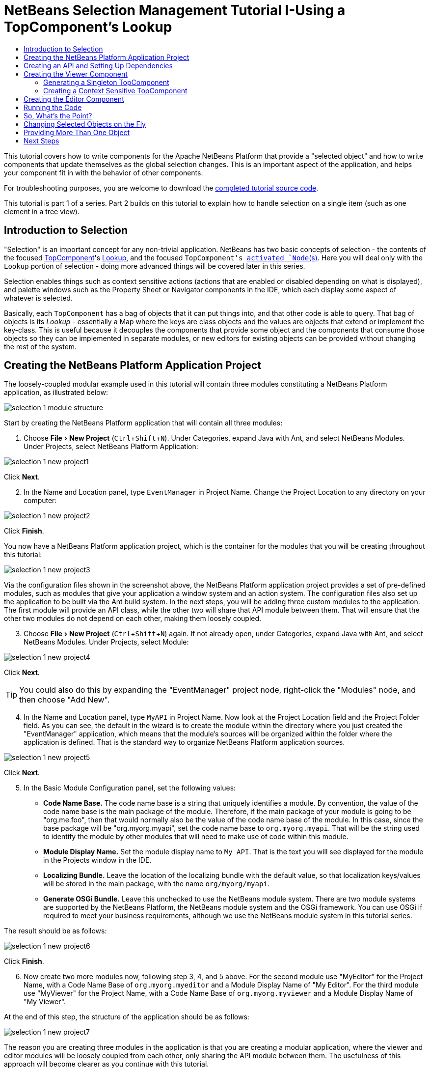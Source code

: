 // 
//     Licensed to the Apache Software Foundation (ASF) under one
//     or more contributor license agreements.  See the NOTICE file
//     distributed with this work for additional information
//     regarding copyright ownership.  The ASF licenses this file
//     to you under the Apache License, Version 2.0 (the
//     "License"); you may not use this file except in compliance
//     with the License.  You may obtain a copy of the License at
// 
//       http://www.apache.org/licenses/LICENSE-2.0
// 
//     Unless required by applicable law or agreed to in writing,
//     software distributed under the License is distributed on an
//     "AS IS" BASIS, WITHOUT WARRANTIES OR CONDITIONS OF ANY
//     KIND, either express or implied.  See the License for the
//     specific language governing permissions and limitations
//     under the License.
//

= NetBeans Selection Management Tutorial I-Using a TopComponent's Lookup
:page-layout: platform_tutorial
:jbake-tags: tutorials 
:jbake-status: published
:page-syntax: true
:source-highlighter: pygments
:toc: left
:toc-title:
:icons: font
:experimental:
:page-reviewed: 2020-12-20
:description: NetBeans Selection Management Tutorial I - Using a TopComponent's Lookup - Apache NetBeans
:keywords: Apache NetBeans Platform, Platform Tutorials, NetBeans Selection Management Tutorial I - Using a TopComponent's Lookup

ifdef::env-github[]
:imagesdir: ../../images
endif::[]

This tutorial covers how to write components for the Apache NetBeans Platform that provide a "selected object" and how to write components that update themselves as the global selection changes. This is an important aspect of the application, and helps your component fit in with the behavior of other components.

For troubleshooting purposes, you are welcome to download the  link:https://github.com/bradh/NetBeansSelection1[completed tutorial source code].

This tutorial is part 1 of a series. Part 2 builds on this tutorial to explain how to handle selection on a single item (such as one element in a tree view).

== Introduction to Selection

"Selection" is an important concept for any non-trivial application. NetBeans has two basic concepts of selection - the contents of the focused xref:wiki::wiki/DevFaqWindowsTopComponent.adoc[TopComponent]'s xref:wiki::wiki/DevFaqLookup.adoc[Lookup], and the focused `TopComponent`'s  xref:wiki::wiki/DevFaqWhatIsANode.adoc[ activated `Node`(s)]. Here you will deal only with the  `Lookup`  portion of selection - doing more advanced things will be covered later in this series.

Selection enables things such as context sensitive actions (actions that are enabled or disabled depending on what is displayed), and palette windows such as the Property Sheet or Navigator components in the IDE, which each display some aspect of whatever is selected.

Basically, each `TopComponent` has a bag of objects that it can put things into, and that other code is able to query. That bag of objects is its _Lookup_ - essentially a Map where the keys are class objects and the values are objects that extend or implement the key-class. This is useful because it decouples the components that provide some object and the components that consume those objects so they can be implemented in separate modules, or new editors for existing objects can be provided without changing the rest of the system.


== Creating the NetBeans Platform Application Project

The loosely-coupled modular example used in this tutorial will contain three modules constituting a NetBeans Platform application, as illustrated below:

image::tutorials/selection-1_module_structure.png[]

Start by creating the NetBeans Platform application that will contain all three modules:


[start=1]
1. Choose menu:File[New Project] (kbd:[Ctrl+Shift+N]). Under Categories, expand Java with Ant, and select NetBeans Modules. Under Projects, select NetBeans Platform Application: 

image::tutorials/selection-1_new-project1.png[]

Click btn:[Next].


[start=2]
1. In the Name and Location panel, type  ``EventManager``  in Project Name. Change the Project Location to any directory on your computer:

image::tutorials/selection-1_new-project2.png[]

Click btn:[Finish].

You now have a NetBeans Platform application project, which is the container for the modules that you will be creating throughout this tutorial:

image::tutorials/selection-1_new-project3.png[]

Via the configuration files shown in the screenshot above, the NetBeans Platform application project provides a set of pre-defined modules, such as modules that give your application a window system and an action system. The configuration files also set up the application to be built via the Ant build system. In the next steps, you will be adding three custom modules to the application. The first module will provide an API class, while the other two will share that API module between them. That will ensure that the other two modules do not depend on each other, making them loosely coupled.


[start=3]
1. Choose menu:File[New Project] (kbd:[Ctrl+Shift+N]) again. If not already open, under Categories, expand Java with Ant, and select NetBeans Modules. Under Projects, select Module:

image::tutorials/selection-1_new-project4.png[]

Click btn:[Next].

TIP: You could also do this by expanding the "EventManager" project node, right-click the "Modules" node, and then choose "Add New".


[start=4]
1. In the Name and Location panel, type  ``MyAPI``  in Project Name. Now look at the Project Location field and the Project Folder field. As you can see, the default in the wizard is to create the module within the directory where you just created the "EventManager" application, which means that the module's sources will be organized within the folder where the application is defined. That is the standard way to organize NetBeans Platform application sources.

image::tutorials/selection-1_new-project5.png[]

Click btn:[Next].


[start=5]
1. In the Basic Module Configuration panel, set the following values:

* *Code Name Base.* The code name base is a string that uniquely identifies a module. By convention, the value of the code name base is the main package of the module. Therefore, if the main package of your module is going to be "org.me.foo", then that would normally also be the value of the code name base of the module. In this case, since the base package will be "org.myorg.myapi", set the code name base to  `org.myorg.myapi`. That will be the string used to identify the module by other modules that will need to make use of code within this module.
* *Module Display Name.* Set the module display name to  `My API`. That is the text you will see displayed for the module in the Projects window in the IDE.
* *Localizing Bundle.* Leave the location of the localizing bundle with the default value, so that localization keys/values will be stored in the main package, with the name `org/myorg/myapi`.
* *Generate OSGi Bundle.* Leave this unchecked to use the NetBeans module system. There are two module systems are supported by the NetBeans Platform, the NetBeans module system and the OSGi framework. You can use OSGi if required to meet your business requirements, although we use the NetBeans module system in this tutorial series.

The result should be as follows:

image::tutorials/selection-1_new-project6.png[]

Click btn:[Finish].


[start=6]
1. Now create two more modules now, following step 3, 4, and 5 above. For the second module use "MyEditor" for the Project Name, with a Code Name Base of `org.myorg.myeditor` and a Module Display Name of "My Editor". For the third module use "MyViewer" for the Project Name, with a Code Name Base of `org.myorg.myviewer` and a Module Display Name of "My Viewer".

At the end of this step, the structure of the application should be as follows:

image::tutorials/selection-1_new-project7.png[]

The reason you are creating three modules in the application is that you are creating a modular application, where the viewer and editor modules will be loosely coupled from each other, only sharing the API module between them. The usefulness of this approach will become clearer as you continue with this tutorial.


== Creating an API and Setting Up Dependencies

In this part of the tutorial, we will create a trivial API class. In the real world, such an API might represent files or some other kind of data that is being modelled programmatically. For the purposes of this tutorial it will suffice to have a simple object named "Event", representing a random event, possibly an event such as a calendar event or an event within a programmatic sequence. An Event has an index that provides a unique identifier, and a date.


[start=1]
1. Right click the `org.myorg.myapi` package and choose New > Java Class.

image::tutorials/selection-1_api1.png[]

Name the class `Event`:
 
image::tutorials/selection-1_api2.png[]

Click btn:[Finish].

Replace the default code with the following:


[source,java]
----
package org.myorg.myapi;

import java.time.ZonedDateTime;

public final class Event {

    private final ZonedDateTime date = ZonedDateTime.now();
    private static int count = 0;
    private final int index;

    public Event() {
        index = count++;
    }

    public ZonedDateTime getDate() {
        return date;
    }

    public int getIndex() {
        return index;
    }

    @Override
    public String toString() {
        return index + " - " + date.toString();
    }
}
----

This will be all of the code that this module contains. As you can see, each time a new instance of `Event` is created, a counter is incremented so there will be some unique identifier to each instance of `Event`.

[start=2]
1. The next step is to have your API module export the `org.myorg.myapi` package so other modules can see the Event class in it. By default, all packages are hidden from all other modules in the application. Right click the My API project and choose Properties. In the API Versioning page in the Project Properties dialog box, check the checkbox for `org.myorg.myapi` in the Public Packages list, as shown below:

image::tutorials/selection-1_api3.png[]

Click btn:[OK].

Now expand the Important Files node of the My API project. Open the Project Metadata file. On disk, this file is named `project.xml`. Inside this file, notice the following section, which was added when you clicked OK in the dialog above:

[source,xml]
----
    <public-packages>
        <package>org.myorg.myapi</package>
    </public-packages>
----

When the module is compiled, the information above in the `project.xml` file is added to the module's manifest file.


[start=3]
1. Now you need to set up some dependencies between your modules. The other two modules, My Editor and My Viewer, will use the `Event` class, so each of them needs to say that they _depend on_ the API module. Right-click on the My Editor project node, and choose Properties. The Project Properties dialog will appear. Select the Libraries tab.

image::tutorials/selection-1_api4.png[]

Click btn:[Add Dependency...]

In the Filter text box, type `Event`, which will refine the list of all available modules. Locate the "My API" module and select it:

image::tutorials/selection-1_api5.png[]

TIP: Using the Cluster combo-box will provide more filtering.

Click btn:[OK] to add the dependency.

You should see the following:

image::tutorials/selection-1_api6.png[]

Click btn:[OK] to close the Project Properties dialog.

When you open the Project Metadata file in the Important Files node of the My Editor module, you should see that the section below has been added:


[source,xml]
----
<module-dependencies>
    <dependency>
        <code-name-base>org.myorg.myapi</code-name-base>
        <build-prerequisite/>
        <compile-dependency/>
        <run-dependency>
            <specification-version>1.0</specification-version>
        </run-dependency>
    </dependency>
</module-dependencies>
----

Notice that the code name base of the MyAPI module is used to identify it here. When the module is compiled, the information above in the `project.xml` file is added to the module's manifest file.

Now add the same dependency for the My Viewer module, starting with right-click on the My Viewer project node and selecting Properties.

When this is done, the new contract between the modules is represented in the Project window as follows:

image::tutorials/selection-1_api7.png[]


== Creating the Viewer Component

Now you will create a singleton component that will track if there is an `Event` available in the global selection (i.e., if the focused `TopComponent` has one in its Lookup). If there is one, it will display some data about it. One common use case for this kind of functionality is creating master/detail views.


=== Generating a Singleton TopComponent

A "singleton component" is a component like the Projects window in the NetBeans IDE, or the Property Sheet or the Navigator - a component that there is only ever one of in the system. The Window wizard will automatically generate all of the code needed to create such a singleton component - you just have to use the form designer or write code to provide the contents of your singleton component.


[start=1]
1. Right click the `org.myorg.myviewer` package and choose New > Other. 

image::tutorials/selection-1_viewer1.png[]

In the resulting New File dialog, select Module Development > Window, as shown below:

image::tutorials/selection-1_viewer2.png[]

Click btn:[Next] (or press Enter).


[start=2]
1. On the "Basic Settings" page of the wizard, select `explorer` as the location in which to place your viewer component, and check the "Open on Application Start" checkbox to cause the window to open on startup, as shown below:

image::tutorials/selection-1_viewer3.png[]

Click btn:[Next].

[start=3]
1. The "Name, Icon and Location" page of the wizard will appear. Set `MyViewer` as the class name prefix:

image::tutorials/selection-1_viewer4.png[]

[start=4]
1. Click btn:[Finish] and you should see the following:

image::tutorials/selection-1_viewer5.png[]

You now have a skeleton `TopComponent` - a singleton component called `MyViewerTopComponent`. The wizard created the Java class, and added the required module dependencies (under Libraries). 

[start=5]
1. If not already open, double-click to open the `MyViewerTopComponent` file. Click its Source tab. Via the annotations that you can see at the top of the Java source file, `MyViewerTopComponent` will be registered in the layer file of the MyViewer module, together with an `Action` for opening the `MyViewerTopComponent` from the Window menu:


[source,java]
----
@ConvertAsProperties(
        dtd = "-//org.myorg.myviewer//MyViewer//EN",
        autostore = false
)
@TopComponent.Description(
        preferredID = "MyViewerTopComponent",
        //iconBase="SET/PATH/TO/ICON/HERE",
        persistenceType = TopComponent.PERSISTENCE_ALWAYS
)
@TopComponent.Registration(mode = "explorer", openAtStartup = true)
@ActionID(category = "Window", id = "org.myorg.myviewer.MyViewerTopComponent")
@ActionReference(path = "Menu/Window" /*, position = 333 */)
@TopComponent.OpenActionRegistration(
        displayName = "#CTL_MyViewerAction",
        preferredID = "MyViewerTopComponent"
)
@Messages({
    "CTL_MyViewerAction=MyViewer",
    "CTL_MyViewerTopComponent=MyViewer Window",
    "HINT_MyViewerTopComponent=This is a MyViewer window"
})
----


=== Creating a Context Sensitive TopComponent

Click its Design tab of the open `MyViewerTopComponent` to access the "Matisse" GUI Builder (also known as the "form editor").

You will add two labels to the component, which will display some information about the selected `Event` if there is one.


[start=1]
1. Drag two Labels (javax.swing.JLabel) to the form from the Palette (kbd:[Ctrl+Shift+8]), one below the other, as shown below:

image::tutorials/selection-1_viewer6.png[]

Press F2 on the first label and then change the text as shown above, so that by default it displays "[Nothing selected]".

image::tutorials/selection-1_viewer7.png[]


[start=2]
1. Click the Source button in the editor toolbar to switch to the code editor. Modify the signature of the class, so that `MyViewerTopComponent` implements `LookupListener`:

[source,java]
----
public final class MyViewerTopComponent extends TopComponent implements LookupListener {                        
----

Right-click in the editor and choose Fix Imports, so that `LookupListener` is imported.

Put the cursor over the lightbulb icon should appear in the editor margin. A popup hint should appear, as shown below:

image::tutorials/selection-1_viewer8.png[]

Left click on the lightbulb icon in the editor margin, and when the popup appears, select the text "Implement all abstract methods".

image::tutorials/selection-1_viewer9.png[]

You now have a class that implements `LookupListener` (i.e. the `resultChanged` method). Now it needs something to listen to.

There is a convenient global `Lookup` object, which proxies the Lookup of whatever component has focus - it can be obtained from the call `Utilities.actionsGlobalContext()`. So rather than tracking what component has focus yourself, you can listen to this one global selection `Lookup`, which will fire appropriate changes whenever focus changes.


[start=3]
1. Edit the source code of the `MyViewerTopComponent` to add a lookup result member, and so that its `componentOpened`, `componentClosed`, and `resultChanged` methods are as follows:


[source,java]
----
    private Lookup.Result<Event> result = null;

    @Override
    public void componentOpened() {
        result = Utilities.actionsGlobalContext().lookupResult(Event.class);
        result.addLookupListener (this);
    }

    @Override
    public void componentClosed() {
        result.removeLookupListener(this);
    }

    @Override
    public void resultChanged(LookupEvent lookupEvent) {
        Collection<? extends Event> allEvents = result.allInstances();
        if (!allEvents.isEmpty()) {
            Event event = allEvents.iterator().next();
            jLabel1.setText(Integer.toString(event.getIndex()));
            jLabel2.setText(event.getDate().toString());
        } else {
            jLabel1.setText("[Nothing selected]");
            jLabel2.setText("");
        }
    }
----

* `componentOpened()` is called whenever the component is made visible by the window system; `componentClosed()` is called whenever the user clicks the X button on its tab to close it. So whenever the component is showing, you want it to be tracking the selection - which is what the above code does.
* The `resultChanged()` method is your implementation of `LookupListener`. Whenever the selected `Event` changes, it will update the two `JLabel`s you put on the form.

The required import statements for the `MyViewerTopComponent` are as follows:

[source,java]
----
import java.util.Collection;
import org.myorg.myapi.Event;
import org.netbeans.api.settings.ConvertAsProperties;
import org.openide.awt.ActionID;
import org.openide.awt.ActionReference;
import org.openide.util.Lookup;
import org.openide.util.LookupEvent;
import org.openide.util.LookupListener;
import org.openide.windows.TopComponent;
import org.openide.util.NbBundle.Messages;
import org.openide.util.Utilities;
----


== Creating the Editor Component

Now you need something to actually provide instances of `Event` for this viewer code to be of any use. Fortunately this is quite simple.

We will do this in the My Editor module, consistent with our goal of demonstrating loose coupling between the components of our application.

You will create another `TopComponent`, this time, one that opens in the editor area and offers an instance of `Event` from its `Lookup`. You _could_ use the Window template again, but that template is designed for creating singleton components, rather than components there can be many of. So you will simply create a `TopComponent` subclass without the template, and an action which will open additional ones.


[start=1]
1. You will need to add four dependencies to the My Editor module for it to be able to find the classes you will be using.

Right click the My Editor project and choose Properties. On the Library page of the Project Properties dialog box, click the Add Dependency button, and type `TopComponent` in the Filter textbox. The dialog should automatically suggest setting a dependency on the Window System API. Do the same thing for `Lookups` (Lookup API). Also set a dependency on the Utilities API, Base Utilities API, and UI Utilities API, which provide various helpful supporting classes that are made available by the NetBeans Platform.

TIP: You can select more than one dependency at a time using Ctrl + left-click. For example, you could select both Utilities API and UI Utilities API based off a filtered search for "Utilities".

You should end up with six dependencies (the MyAPI dependency from the earlier part of this tutorial, plus the five you just added), as shown below:

image::tutorials/selection-1_editor1.png[]

You can also see these in the Libraries node of the My Editor project.


[start=2]
1. Right-click the `org.myorg.myeditor` package in the My Editor project, and choose New > Other. When the New File dialog appears, select Swing GUI Forms from the Category selection, and JPanel Form from the File Types selection. 

image::tutorials/selection-1_editor2.png[]

Click btn:[Next].

[start=3]
1. Set the class name to "MyEditor", and click:[Finish] to complete the wizard.

You should see `MyEditor.java` open in with the Design view (form editor) open:

image::tutorials/selection-1_editor3.png[]

[start=4]
1. When the form editor opens, drop two Text Fields (javax.swing.JTextField) on the form, one above the other. 

image::tutorials/selection-1_editor4.png[]

On the property sheet, set the "editable" property (checkbox) to `false` for both text fields.

[start=5]
1. Click the Source button in the editor toolbar to switch to the code editor.

[start=6]
1. Change the signature of `MyEditor` to extends `TopComponent` instead of `javax.swing.JPanel` and annotate the class to specify the location of the window and the menu item for opening it:

[source,java]
----

@TopComponent.Description(
        preferredID = "MyEditorTopComponent",
        persistenceType = TopComponent.PERSISTENCE_ALWAYS)
@TopComponent.Registration(
        mode = "editor",
        openAtStartup = true)
@ActionID(
        category = "Window",
        id = "org.myorg.myeditor.MyEditorTopComponent")
@ActionReference(path = "Menu/Window")
@TopComponent.OpenActionRegistration(displayName = "#CTL_MyEditorAction")
@NbBundle.Messages({"CTL_MyEditorAction=Open Editor"})

public class MyEditor extends TopComponent {
----


[start=7]
1. Add the following code to the constructor of `MyEditor`, after the  `initComponents()`  statement:

[source,java]
----
Event obj = new Event();
associateLookup(Lookups.singleton(obj));
jTextField1.setText ("Event #" + obj.getIndex());
jTextField2.setText ("Created: " + obj.getDate());
setDisplayName ("MyEditor " + obj.getIndex());
----


[start=8]
1. Right-click in the editor and choose Fix Imports, which should result in the following import section at the top of your class:


[source,java]
----
import org.myorg.myapi.Event;
import org.openide.awt.ActionID;
import org.openide.awt.ActionReference;
import org.openide.util.NbBundle;
import org.openide.util.lookup.Lookups;
import org.openide.windows.TopComponent;
----

The line `associateLookup(Lookups.singleton(obj));` will create a `Lookup` that contains only one object - the new instance of `Event` - and assign that `Lookup` to be what is returned by `MyEditor.getLookup()`. While this is an artificial example, you can imagine how `Event` might represent a file, an entity in a database, or anything else you might want to edit or view. Probably you can also imagine one component that allows you to select or edit multiple unique instances of `Event`, which will be the subject of the next tutorial.

To make your editor component at least somewhat interesting (though it doesn't actually edit anything), you set the text fields' values to values from the `Event`, so you have something to display.


== Running the Code

Now you're ready to run the tutorial. Simply right click `EventManager`, the application which contains your three modules, and choose Run from the popup menu. When the IDE opens, simply choose Window > Open Editor to invoke your action. Do this a couple of times, so that there are several of your editor components open. Your singleton `MyViewer` window should also be open. Notice how the `MyViewer` window's contents change as you click different tabs, as shown here:

image::tutorials/selection-1_result1.png[]

If you click in the Viewer window, or close all of the editor windows, note that the text changes to "[no selection]", as shown below:

image::tutorials/selection-1_result2.png[]

NOTE:  If you do not see the `MyViewer` window, you probably did not check the checkbox in the wizard to open it on system start - simply go to the Window menu and choose MyViewer to display it.


== So, What's the Point?

So the key point of this tutorial is the way the code is split into three modules: the My Viewer module knows nothing about the My Editor module, and either one can run by itself. They only share a common dependency on My API. That means two things: 1. My Viewer and My Editor can be developed and shipped independently, and 2. Any module that wants to provide a different sort of editor than My Editor can do so, and the viewer component will work perfectly with it, as long as the replacement editor offers an instance of `Event` from its Lookup.

To really picture the value of this, imagine `Event` were something much more complex; imagine that `MyEditor` is an image editor, and ` Event` represents an image being edited. The thing that's powerful here is that you could replace `MyEditor` with, say, an SVG vector-based editor, and the viewer component (presumably showing attributes of the currently edited image) will work transparently with that new editor. It is this model of doing things that is the reason you can add new tools into the NetBeans IDE that work against Java files, and they will work in different versions of NetBeans, and that you can have an alternate editor (such as the form editor) for Java files and all the components and actions that work against Java files still work when the form editor is used.

This is very much the way NetBeans works with Java and other source files-in their case, the thing that is available from the editor's Lookup is a ` xref:wiki::wiki/DevFaqDataObject.adoc[DataObject]`, and components like Navigator and the Property Sheet are simply watching what object is being made available by the focused `TopComponent`.

Another valuable thing about this approach is that often people are migrating existing applications to the NetBeans Platform. The object that is part of the data model, in that case, is probably existing, working code that should not be changed in order to integrate it into NetBeans. By keeping the data model's API in a separate module, the NetBeans integration can be kept separate from the core business logic.


== Changing Selected Objects on the Fly

To make it really evident how powerful this approach can be, you'll take one more step, and add a button to your editor component that lets it replace the `Event` it has with a new one on the fly.


[start=1]
1. Open `MyEditor` in the form editor (click the Design toolbar button in the editor toolbar), and drag a `Button` (javax.swing.JButton) to it.

[start=2]
1. Set the `text` property of the JButton to "Replace".

image::tutorials/selection-1_replace1.png[]

[start=3]
1. Right click the `JButton` and choose Events > Action > actionPerformed. 

image::tutorials/selection-1_replace2.png[]

This will cause the code editor to open with the cursor in an event handler method. Make that method call `updateContent()`.

[source,java]
----
    private void jButton1ActionPerformed(java.awt.event.ActionEvent evt) {                                         
        updateContent();
    }
----

Implement the missing method:

[source,java]
----
    private void updateContent() {
        Event obj = new Event();
        jTextField1.setText ("Event #" + obj.getIndex());
        jTextField2.setText ("Created: " + obj.getDate());
        setDisplayName ("MyEditor " + obj.getIndex());
        content.set(Collections.singleton (obj), null);
    }
----

Note that this implementation is just the same as the lines that are in the constructor, except for the last one.


[start=4]
1. At the head of the class definition, add one final field:

[source,java]
----
public class MyEditor extends TopComponent {

    private final InstanceContent content = new InstanceContent();
----

link:https://bits.netbeans.org/dev/javadoc/org-openide-util-lookup/org/openide/util/lookup/InstanceContent.html[InstanceContent] is a class which allows us to modify the content of a Lookup (specifically an instance of `AbstractLookup`) on the fly.


[start=5]
1. Remove the lines we added to the constructor earlier, except for the line beginning "associateLookup...". That line of the constructor should be changed as follows:

[source,java]
----
    associateLookup (new AbstractLookup (content)); 
----

NOTE: Be sure to leave the standard `initComponents()` call.


[start=6]
1. Add a call to `updateContent()` to the constructor, after the `associateLookup()` line.

[source,java]
----
    updateContent();
----


[start=7]
1. Right-click in the editor and choose Fix Imports. The imports should now look like:

[source,java]
----
import java.util.Collections;
import org.myorg.myapi.Event;
import org.openide.awt.ActionID;
import org.openide.awt.ActionReference;
import org.openide.util.NbBundle;
import org.openide.util.lookup.AbstractLookup;
import org.openide.util.lookup.InstanceContent;
import org.openide.windows.TopComponent;
----

You're now ready to run the Event Manager again. Right click EventManager again and choose Run. 

When you click the Replace button, all of the components update, including the instance of `MyViewer` - everything.

image::tutorials/selection-1_replace3.png[]


== Providing More Than One Object

This is all well and good for decoupling, but isn't providing this one object from your component a bit like having a `Map` that only contains one key and one value? The answer is, yes, it is like that. Where this technique becomes even more powerful is when you provide multiple objects from multiple APIs.

As an example, it is very common in NetBeans to provide context sensitive actions. A case in point is the built-in `SaveAction` that is part of NetBeans' Actions API. What this action actually does is, it simply listens for the presence of something called `SaveCookie` on the global context - the same way your viewer window listens for `Event`. If a `SaveCookie` appears (editors typically add one to their Lookup when the content of the file is modified but not yet saved), the action becomes enabled, so the Save toolbar button and menu items become enabled. When the Save action is invoked, it calls `SaveCookie.save()`, which in turn causes the `SaveCookie` to disappear, so the Save action then becomes disabled until a new one appears.

So the pattern in practice is to provide more than just a single object from your component's `Lookup`- different auxillary components and different actions will be interested in different aspects of the object being edited. These aspects can be cleanly separated into interfaces which those auxillary components and actions can depend on and listen for.

xref:front::community/mailing-lists.adoc[Send Us Your Feedback]


== Next Steps

By now you may have noticed that some components have more granular selection logic, and even involve multiple selection. In the xref:./nbm-selection-2.adoc[next tutorial] you will cover how to use the link:https://bits.netbeans.org/dev/javadoc/org-openide-nodes/overview-summary.html[Nodes API] to handle that.

